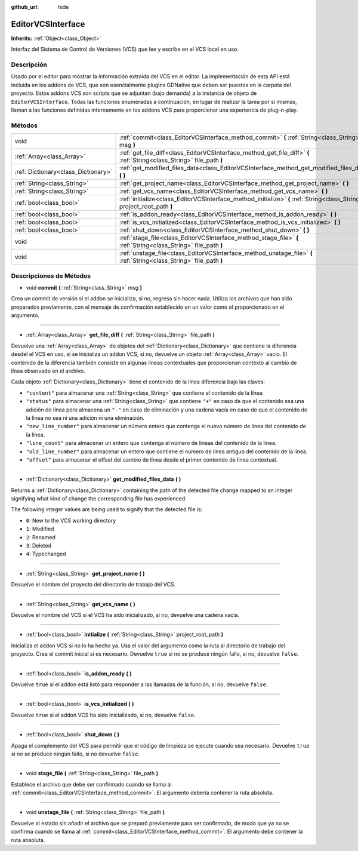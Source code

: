 :github_url: hide

.. Generated automatically by doc/tools/make_rst.py in Godot's source tree.
.. DO NOT EDIT THIS FILE, but the EditorVCSInterface.xml source instead.
.. The source is found in doc/classes or modules/<name>/doc_classes.

.. _class_EditorVCSInterface:

EditorVCSInterface
==================

**Inherits:** :ref:`Object<class_Object>`

Interfaz del Sistema de Control de Versiones (VCS) que lee y escribe en el VCS local en uso.

Descripción
----------------------

Usado por el editor para mostrar la información extraída del VCS en el editor. La implementación de esta API está incluida en los addons de VCS, que son esencialmente plugins GDNative que deben ser puestos en la carpeta del proyecto. Estos addons VCS son scripts que se adjuntan (bajo demanda) a la instancia de objeto de ``EditorVCSInterface``. Todas las funciones enumeradas a continuación, en lugar de realizar la tarea por sí mismas, llaman a las funciones definidas internamente en los addons VCS para proporcionar una experiencia de plug-n-play.

Métodos
--------------

+-------------------------------------+-------------------------------------------------------------------------------------------------------------------------+
| void                                | :ref:`commit<class_EditorVCSInterface_method_commit>` **(** :ref:`String<class_String>` msg **)**                       |
+-------------------------------------+-------------------------------------------------------------------------------------------------------------------------+
| :ref:`Array<class_Array>`           | :ref:`get_file_diff<class_EditorVCSInterface_method_get_file_diff>` **(** :ref:`String<class_String>` file_path **)**   |
+-------------------------------------+-------------------------------------------------------------------------------------------------------------------------+
| :ref:`Dictionary<class_Dictionary>` | :ref:`get_modified_files_data<class_EditorVCSInterface_method_get_modified_files_data>` **(** **)**                     |
+-------------------------------------+-------------------------------------------------------------------------------------------------------------------------+
| :ref:`String<class_String>`         | :ref:`get_project_name<class_EditorVCSInterface_method_get_project_name>` **(** **)**                                   |
+-------------------------------------+-------------------------------------------------------------------------------------------------------------------------+
| :ref:`String<class_String>`         | :ref:`get_vcs_name<class_EditorVCSInterface_method_get_vcs_name>` **(** **)**                                           |
+-------------------------------------+-------------------------------------------------------------------------------------------------------------------------+
| :ref:`bool<class_bool>`             | :ref:`initialize<class_EditorVCSInterface_method_initialize>` **(** :ref:`String<class_String>` project_root_path **)** |
+-------------------------------------+-------------------------------------------------------------------------------------------------------------------------+
| :ref:`bool<class_bool>`             | :ref:`is_addon_ready<class_EditorVCSInterface_method_is_addon_ready>` **(** **)**                                       |
+-------------------------------------+-------------------------------------------------------------------------------------------------------------------------+
| :ref:`bool<class_bool>`             | :ref:`is_vcs_initialized<class_EditorVCSInterface_method_is_vcs_initialized>` **(** **)**                               |
+-------------------------------------+-------------------------------------------------------------------------------------------------------------------------+
| :ref:`bool<class_bool>`             | :ref:`shut_down<class_EditorVCSInterface_method_shut_down>` **(** **)**                                                 |
+-------------------------------------+-------------------------------------------------------------------------------------------------------------------------+
| void                                | :ref:`stage_file<class_EditorVCSInterface_method_stage_file>` **(** :ref:`String<class_String>` file_path **)**         |
+-------------------------------------+-------------------------------------------------------------------------------------------------------------------------+
| void                                | :ref:`unstage_file<class_EditorVCSInterface_method_unstage_file>` **(** :ref:`String<class_String>` file_path **)**     |
+-------------------------------------+-------------------------------------------------------------------------------------------------------------------------+

Descripciones de Métodos
------------------------------------------------

.. _class_EditorVCSInterface_method_commit:

- void **commit** **(** :ref:`String<class_String>` msg **)**

Crea un commit de versión si el addon se inicializa, si no, regresa sin hacer nada. Utiliza los archivos que han sido preparados previamente, con el mensaje de confirmación establecido en un valor como el proporcionado en el argumento.

----

.. _class_EditorVCSInterface_method_get_file_diff:

- :ref:`Array<class_Array>` **get_file_diff** **(** :ref:`String<class_String>` file_path **)**

Devuelve una :ref:`Array<class_Array>` de objetos del :ref:`Dictionary<class_Dictionary>` que contiene la diferencia desdel el VCS en uso, si se inicializa un addon VCS, si no, devuelve un objeto :ref:`Array<class_Array>` vacio. El contenido de la diferencia también consiste en algunas líneas contextuales que proporcionan contexto al cambio de línea observado en el archivo.

Cada objeto :ref:`Dictionary<class_Dictionary>` tiene el contenido de la línea diferencia bajo las claves:

- ``"content"`` para almacenar una :ref:`String<class_String>` que contiene el contenido de la línea

- ``"status"`` para almacenar una :ref:`String<class_String>` que contiene ``"+"`` en caso de que el contenido sea una adición de línea pero almacena un ``"-"`` en caso de eliminación y una cadena vacía en caso de que el contenido de la línea no sea ni una adición ni una eliminación.

- ``"new_line_number"`` para almacenar un número entero que contenga el nuevo número de línea del contenido de la línea.

- ``"line_count"`` para almacenar un entero que contenga el número de líneas del contenido de la línea.

- ``"old_line_number"`` para almacenar un entero que contiene el número de línea antiguo del contenido de la línea.

- ``"offset"`` para almacenar el offset del cambio de línea desde el primer contenido de línea contextual.

----

.. _class_EditorVCSInterface_method_get_modified_files_data:

- :ref:`Dictionary<class_Dictionary>` **get_modified_files_data** **(** **)**

Returns a :ref:`Dictionary<class_Dictionary>` containing the path of the detected file change mapped to an integer signifying what kind of change the corresponding file has experienced.

The following integer values are being used to signify that the detected file is:

- ``0``: New to the VCS working directory

- ``1``: Modified

- ``2``: Renamed

- ``3``: Deleted

- ``4``: Typechanged

----

.. _class_EditorVCSInterface_method_get_project_name:

- :ref:`String<class_String>` **get_project_name** **(** **)**

Devuelve el nombre del proyecto del directorio de trabajo del VCS.

----

.. _class_EditorVCSInterface_method_get_vcs_name:

- :ref:`String<class_String>` **get_vcs_name** **(** **)**

Devuelve el nombre del VCS si el VCS ha sido inicializado, si no, devuelve una cadena vacía.

----

.. _class_EditorVCSInterface_method_initialize:

- :ref:`bool<class_bool>` **initialize** **(** :ref:`String<class_String>` project_root_path **)**

Inicializa el addon VCS si no lo ha hecho ya. Usa el valor del argumento como la ruta al directorio de trabajo del proyecto. Crea el commit inicial si es necesario. Devuelve ``true`` si no se produce ningún fallo, si no, devuelve ``false``.

----

.. _class_EditorVCSInterface_method_is_addon_ready:

- :ref:`bool<class_bool>` **is_addon_ready** **(** **)**

Devuelve ``true`` si el addon está listo para responder a las llamadas de la función, si no, devuelve ``false``.

----

.. _class_EditorVCSInterface_method_is_vcs_initialized:

- :ref:`bool<class_bool>` **is_vcs_initialized** **(** **)**

Devuelve ``true`` si el addon VCS ha sido inicializado, si no, devuelve ``false``.

----

.. _class_EditorVCSInterface_method_shut_down:

- :ref:`bool<class_bool>` **shut_down** **(** **)**

Apaga el complemento del VCS para permitir que el código de limpieza se ejecute cuando sea necesario. Devuelve ``true`` si no se produce ningún fallo, si no devuelve ``false``.

----

.. _class_EditorVCSInterface_method_stage_file:

- void **stage_file** **(** :ref:`String<class_String>` file_path **)**

Establece el archivo que debe ser confirmado cuando se llama al :ref:`commit<class_EditorVCSInterface_method_commit>`. El argumento debería contener la ruta absoluta.

----

.. _class_EditorVCSInterface_method_unstage_file:

- void **unstage_file** **(** :ref:`String<class_String>` file_path **)**

Devuelve al estado sin añadir el archivo que se preparó previamente para ser confirmado, de modo que ya no se confirma cuando se llama al :ref:`commit<class_EditorVCSInterface_method_commit>`. El argumento debe contener la ruta absoluta.

.. |virtual| replace:: :abbr:`virtual (This method should typically be overridden by the user to have any effect.)`
.. |const| replace:: :abbr:`const (This method has no side effects. It doesn't modify any of the instance's member variables.)`
.. |vararg| replace:: :abbr:`vararg (This method accepts any number of arguments after the ones described here.)`

